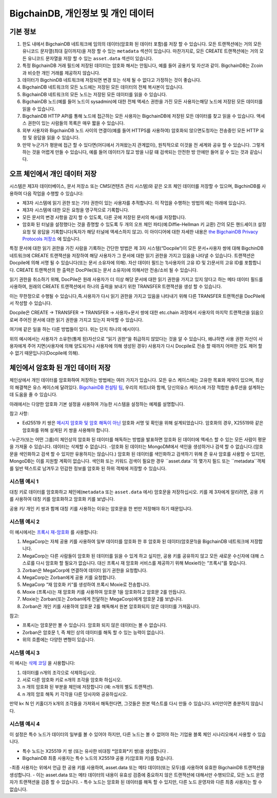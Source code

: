 .. Copyright BigchainDB GmbH and BigchainDB contributors
   SPDX-License-Identifier: (Apache-2.0 AND CC-BY-4.0)
   Code is Apache-2.0 and docs are CC-BY-4.0

BigchainDB, 개인정보 및 개인 데이터
------------------------------------

기본 정보
===========

#. 한도 내에서 BigchainDB 네트워크에 임의의 데이터(암호화 된 데이터 포함)를 저장 할 수 있습니다. 모든 트랜잭션에는 거의 모든 유니코드 문자열(최대 길이까지)을 저장 할 수 있는 ``metadata`` 섹션이 있습니다. 마찬가지로, 모든 CREATE 트랜잭션에는 거의 모든 유니코드 문자열을 저장 할 수 있는 ``asset.data`` 섹션이 있습니다.
#. 특정 BigchainDB 거래 필드에 저장된 데이터는 암호화 해서는 안됩니다, 예를 들어 공용키 및 자산과 같이. BigchainDB는 Zcoin과 비슷한 개인 거래를 제공하지 않습니다.
#. 데이터가 BigchinDB 네트워크에 저장되면 변경 또는 삭제 될 수 없다고 가정하는 것이 좋습니다.
#. BigchainDB 네트워크의 모든 노드에는 저장된 모든 데이터의 전체 복사본이 있습니다.
#. BigchainDB 네트워크의 모든 노드는 저장된 모든 데이터를 읽을 수 있습니다.
#. BigchainDB 노드(예를 들어 노드이 sysadmin)에 대한 전체 액세스 권한을 가진 모든 사용자는해당 노드에 저장된 모든 데이터를 읽을 수 있습니다.
#. BigchainDB HTTP API를 통해 노드에 접근하는 모든 사용자는 BigchainDB에 저장된 모든 데이터를 찾고 읽을 수 있습니다. 액세스 권한이 있는 사람들의 목록은 매우 짧을 수 있습니다.
#. 외부 사용자와 BigchainDB 노드 사이의 연결이(예를 들어 HTTPS를 사용하여) 암호화되 않으면도청자는 전송중인 모든 HTTP 요청 및 응답을 읽을 수 있습니다.
#. 만약 누군가가 평문에 접근 할 수 있다면(어디에서 가져왔는지 관계없이), 원칙적으로 이것을 전 세계와 공유 할 수 있습니다. 그렇게 하는 것을 어렵게 만들 수 있습니다, 예를 들어 데이터가 많고 방을 나갈 떄 검색되는 안전한 방 안에만 들어 갈 수 있는 것과 같습니다.

오프 체인에서 개인 데이터 저장
==============================

시스템은 제3자 데이터베이스, 문서 저장소 또는 CMS(컨텐츠 관리 시스템)와 같은 오프 체인 데이터를 저장할 수 있으며, BigchinDB를 사용하여 다음 작업을 수행할 수 있습니다:

- 제3자 시스템에 읽기 권한 또는 기타 권한이 있는 사용자를 추적합니다. 이 작업을 수행하는 방법의 예는 아래에 있습니다.
- 제3자 시스템에 대한 모든 요청을 영구적으로 기록합니다.
- 모든 문서의 변경 사항을 감지 할 수 있도록, 다른 곳에 저장된 문서의 해시를 저장합니다.
- 암호화 된 터널을 설정했다는 것을 증명할 수 있도록 두 개의 오프 체인 파티(예:Diffie-Hellman 키 교환) 간의 모든 핸드셰이크 설정 요청 및 응답을 기록합니다(독자가 해당 터널에 액세스하지 않고). 이 아이디어에 대한 자세한 내용은 `the BigchainDB Privacy Protocols 저장소 <https://github.com/bigchaindb/privacy-protocols>`_ 에 있습니다. 

특정 문서에 대한 읽기 권한을 가진 사람을 기록하는 간단한 방법은 제 3자 시스템(“Docpile“)이 모든 문서+사용자 쌍에 대해 BigchinDB 네트워크에 CREATE 트랜잭션을 저장하여 해당 사용자가 그 문서에 대한 읽기 권한을 가지고 있음을 나타낼 수 있습니다. 트랜잭션은 Docpile에 의해 서명 될 수 있습니다(또는 문서 소유자에 의해). 자산 데이터 필드는 1)사용자의 고유 ID 및 2)문서의 고유 ID를 포함합니다. CREATE 트랜잭션의 한 출력은 DocPile(또는 문서 소유자)에 의해서만 전송/소비 될 수 있습니다. 


읽기 권한을 취소하기 위해, DocPile은 원래 사용자가 더 이상 해당 문서에 대한 읽기 권한을 가지고 있지 않다고 하는 메타 데이터 필드를 사용하여, 원래의 CREATE 트랜잭션에서 하나의 출력을 보내기 위한 TRANSFER 트랜잭션을 생성 할 수 있습니다.

이는 무한정으로 수행될 수 있습니다,즉.사용자가 다시 읽기 권한을 가지고 있음을 나타내기 위해 다른 TRANSFER 트랜잭션을 DocPile에서 작성할 수 있습니다.

Docpile은 CREATE → TRANSFER → TRANSFER → 사용자+문서 쌍에 대한 etc.chain 과정에서 사용자의 마지막 트랜잭션을 읽음으로써 주어진 문서에 대한 읽기 권한을 가지고 있는지 파악할 수 있습니다.

여기에 같은 일을 하는 다른 방법들이 있다. 위는 단지 하나의 예시이다.

위의 예시에서는 사용자가 소유한(통제 된)자산으로 “읽기 권한“을 취급하지 않았다는 것을 알 수 있습니다, 왜냐하면 사용 권한 자산이 사용자에게 주어 지면(사용자에 의해 양도되거나 사용자에 의해 생성된 경우) 사용자가 다시 Docpile로 전송 할 때까지 어떠한 것도 제어 할 수 없기 때문입니다(Docpile에 의해).  

체인에서 암호화 된 개인 데이터 저장
========================================

체인상에서 개인 데이터를 암호화하여 저장하는 방법에는 여러 가지가 있습니다. 모든 유스 케이스에는 고유한 목표와 제약이 있으며, 최상의 해결책은 유스 케이스에 달려있다. 
`BigchainDB 컨설팅 팀 <https://www.bigchaindb.com/services/>`_, 우리의 파트너와 함께, 당신의유스 케이스에 가장 적합한 솔루션을 설계하는 데 도움을 줄 수 있습니다.

아래에서는 다양한 암호화 기본 설정을 사용하여 가능한 시스템을 설정하는 예제를 설명합니다.

참고 사항:

- Ed25519 키 쌍은 `메시지 암호화 및 암호 해독이 아닌 <https://crypto.stackexchange.com/questions/27866/why-curve25519-for-encryption-but-ed25519-for-signatures>`_ 암호화 서명 및 확인을 위해 설계되었습니다. 암호화의 경우, X25519와 같은 암호화를 위해 설계된 키 쌍을 사용해야 합니다.
-누군가(또는 어떤 그룹)이 체인상의 암호화 된 데이터를 해독하는 방법을 발표하면 암호화 된 데이터에 액세스 할 수 있는 모든 사람이 평문을 가져올 수 있습니다. 데이터는 삭제할 수 없습니다.
-암호화 된 데이터는 MongoDM에서 색인을 생성하거나 검색 할 수 없습니다.(암호문을 색인화하고 검색 할 수 있지만 유용하지는 않습니다.) 암호화 된 데이터를 색인화하고 검색하기 위해 준 유사 암호를 사용할 수 있지만, MongoDB는 이를 지원할 계획이 없습니다. 색인화 또는 키워드 검색이 필요한 경우 ``asset.data``의 몇가지 필드 또는 ``metadata``객체를 일반 텍스트로 남겨두고 민감한 정보를 암호화 된 하위 객체에 저장할 수 있습니다.

시스템 예시 1
~~~~~~~~~~~~~~~~

대칭 키로 데이터를 암호화하고 체인에(``metadata`` 또는 ``asset.data`` 에서) 암호문을 저장하십시오. 키를 제 3자에게 알리려면, 공용 키를 사용하여 대칭 키를 암호화하고 암호화 키를 보냅니다.

공용 키/ 개인 키 쌍과 함께 대칭 키를 사용하는 이유는 암호문을 한 번만 저장해야 하기 때문입니다.

시스템 예시 2
~~~~~~~~~~~~~~~~

이 예시에서는  `프록시 재-암호화 <https://en.wikipedia.org/wiki/Proxy_re-encryption>`_ 를 사용합니다:

#. MegaCorp는 자체 공용 키를 사용하여 일부 데이터를 암호화 한 후 암호화 된 데이터(암호문1)을 BigchainDB 네트워크에 저장합니다.
#. MegaCorp는 다른 사람들이 암호화 된 데이터를 읽을 수 있게 하고 싶지만, 공용 키를 공유하지 않고 모든 새로운 수신자에 대해 스스로를 다시 암호화 할 필요가 없습니다. 대신 프록시 재 암호화 서비스를 제공하기 위해 Moxie라는 “프록시“를 찾습니다.
#. Zorban은 MegaCorp에 연결하여 데이터 읽기 권한을 요청합니다.
#. MegaCorp는 Zorban에게 공용 키를 요청합니다. 
#. MegaCorp “재 암호화 키“를 생성하여 프록시 Moxie로 전송합니다.
#. Moxie (프록시)는 재 암호화 키를 사용하여 암호문 1을 암호화하고 암호문 2를 만듭니다.
#. Moxie는 Zorban(또는 Zorban에게 전달하는 MegaCorp)에게 암호문 2를 보냅니다.
#. Zorban은 개인 키를 사용하여 암호문 2를 해독해서 원본 암호화되지 않은 데이터를 가져옵니다. 

참고:

- 프록시는 암호문만 볼 수 있습니다. 암호화 되지 않은 데이터는 볼 수 없습니다.
- Zorban은 암호문 1, 즉 체인 상의 데이터를 해독 할 수 있는 능력이 없습니다.
- 위의 흐름에는 다양한 변형이 있습니다.

시스템 예시 3
~~~~~~~~~~~~~~~~

이 예시는 `삭제 코딩 <https://en.wikipedia.org/wiki/Erasure_code>`_ 을 사용합니다:

#. 데이터를 n개의 조각으로 삭제하십시오.
#. 서로 다른 암호화 키로 n개의 조각을 암호화 하십시오.
#. n 개의 암호화 된 부분을 체인에 저장합니다 (예: n개의 별도 트랜잭션).
#. n 개의 암호 해독 키 각각을 다른 당사자와 공유하십시오.

만약 k< N 인 키홀더가 k개의 조각들을 가져와서 해독한다면, 그것들은 원본 텍스트를 다시 만들 수 있습니다. k미만이면 충분하지 않습니다.

시스템 예시 4
~~~~~~~~~~~~~~~~

이 설정은 특수 노드가 데이터의 일부를 볼 수 있어야 하지만, 다른 노드는 볼 수 없어야 하는 기업용 블록 체인 시나리오에서 사용할 수 있습니다.

- 특수 노드는 X25519 키 쌍 (또는 유사한 비대칭 *암호화*키 쌍)을 생성합니다 .
- BigchainDB 최종 사용자는 특수 노드의 X25519 공용 키(암호화 키)를 찾습니다.
-최종 사용자는 위에서 언급 한 공용 키를 사용하여, asset.data 또는 메타 데이터(또는 모두)를 사용하여 유효한 BigchainDB 트랜잭션을 생성합니다.
- 이는 asset.data 또는 메타 데이터의 내용이 유효성 검증에 중요하지 않은 트랜잭션에 대해서만 수행되므로, 모든 노드 운영자가 트랜잭션을 검증 할 수 있습니다.
- 특수 노드는 암호화 된 데이터를 해독 할 수 있지만, 다른 노드 운영자와 다른 최종 사용자는 할 수 없습니다.
